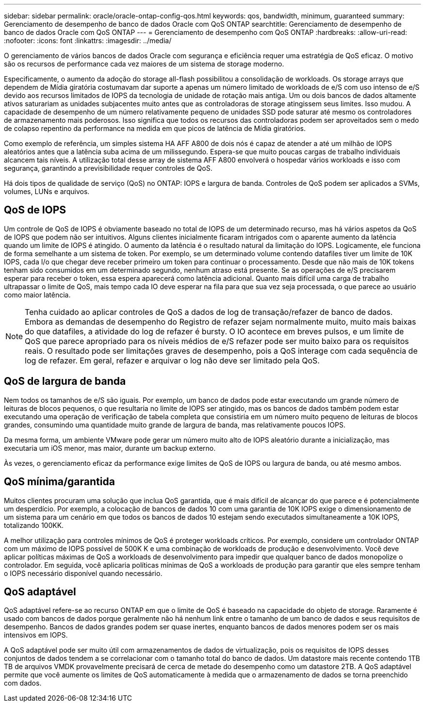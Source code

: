 ---
sidebar: sidebar 
permalink: oracle/oracle-ontap-config-qos.html 
keywords: qos, bandwidth, minimum, guaranteed 
summary: Gerenciamento de desempenho de banco de dados Oracle com QoS ONTAP 
searchtitle: Gerenciamento de desempenho de banco de dados Oracle com QoS ONTAP 
---
= Gerenciamento de desempenho com QoS ONTAP
:hardbreaks:
:allow-uri-read: 
:nofooter: 
:icons: font
:linkattrs: 
:imagesdir: ../media/


[role="lead"]
O gerenciamento de vários bancos de dados Oracle com segurança e eficiência requer uma estratégia de QoS eficaz. O motivo são os recursos de performance cada vez maiores de um sistema de storage moderno.

Especificamente, o aumento da adoção do storage all-flash possibilitou a consolidação de workloads. Os storage arrays que dependem de Mídia giratória costumavam dar suporte a apenas um número limitado de workloads de e/S com uso intenso de e/S devido aos recursos limitados de IOPS da tecnologia de unidade de rotação mais antiga. Um ou dois bancos de dados altamente ativos saturariam as unidades subjacentes muito antes que as controladoras de storage atingissem seus limites. Isso mudou. A capacidade de desempenho de um número relativamente pequeno de unidades SSD pode saturar até mesmo os controladores de armazenamento mais poderosos. Isso significa que todos os recursos das controladoras podem ser aproveitados sem o medo de colapso repentino da performance na medida em que picos de latência de Mídia giratórios.

Como exemplo de referência, um simples sistema HA AFF A800 de dois nós é capaz de atender a até um milhão de IOPS aleatórios antes que a latência suba acima de um milissegundo. Espera-se que muito poucas cargas de trabalho individuais alcancem tais níveis. A utilização total desse array de sistema AFF A800 envolverá o hospedar vários workloads e isso com segurança, garantindo a previsibilidade requer controles de QoS.

Há dois tipos de qualidade de serviço (QoS) no ONTAP: IOPS e largura de banda. Controles de QoS podem ser aplicados a SVMs, volumes, LUNs e arquivos.



== QoS de IOPS

Um controle de QoS de IOPS é obviamente baseado no total de IOPS de um determinado recurso, mas há vários aspetos da QoS de IOPS que podem não ser intuitivos. Alguns clientes inicialmente ficaram intrigados com o aparente aumento da latência quando um limite de IOPS é atingido. O aumento da latência é o resultado natural da limitação do IOPS. Logicamente, ele funciona de forma semelhante a um sistema de token. Por exemplo, se um determinado volume contendo datafiles tiver um limite de 10K IOPS, cada I/o que chegar deve receber primeiro um token para continuar o processamento. Desde que não mais de 10K tokens tenham sido consumidos em um determinado segundo, nenhum atraso está presente. Se as operações de e/S precisarem esperar para receber o token, essa espera aparecerá como latência adicional. Quanto mais difícil uma carga de trabalho ultrapassar o limite de QoS, mais tempo cada IO deve esperar na fila para que sua vez seja processada, o que parece ao usuário como maior latência.


NOTE: Tenha cuidado ao aplicar controles de QoS a dados de log de transação/refazer de banco de dados. Embora as demandas de desempenho do Registro de refazer sejam normalmente muito, muito mais baixas do que datafiles, a atividade do log de refazer é bursty. O IO acontece em breves pulsos, e um limite de QoS que parece apropriado para os níveis médios de e/S refazer pode ser muito baixo para os requisitos reais. O resultado pode ser limitações graves de desempenho, pois a QoS interage com cada sequência de log de refazer. Em geral, refazer e arquivar o log não deve ser limitado pela QoS.



== QoS de largura de banda

Nem todos os tamanhos de e/S são iguais. Por exemplo, um banco de dados pode estar executando um grande número de leituras de blocos pequenos, o que resultaria no limite de IOPS ser atingido, mas os bancos de dados também podem estar executando uma operação de verificação de tabela completa que consistiria em um número muito pequeno de leituras de blocos grandes, consumindo uma quantidade muito grande de largura de banda, mas relativamente poucos IOPS.

Da mesma forma, um ambiente VMware pode gerar um número muito alto de IOPS aleatório durante a inicialização, mas executaria um iOS menor, mas maior, durante um backup externo.

Às vezes, o gerenciamento eficaz da performance exige limites de QoS de IOPS ou largura de banda, ou até mesmo ambos.



== QoS mínima/garantida

Muitos clientes procuram uma solução que inclua QoS garantida, que é mais difícil de alcançar do que parece e é potencialmente um desperdício. Por exemplo, a colocação de bancos de dados 10 com uma garantia de 10K IOPS exige o dimensionamento de um sistema para um cenário em que todos os bancos de dados 10 estejam sendo executados simultaneamente a 10K IOPS, totalizando 100KK.

A melhor utilização para controles mínimos de QoS é proteger workloads críticos. Por exemplo, considere um controlador ONTAP com um máximo de IOPS possível de 500K K e uma combinação de workloads de produção e desenvolvimento. Você deve aplicar políticas máximas de QoS a workloads de desenvolvimento para impedir que qualquer banco de dados monopolize o controlador. Em seguida, você aplicaria políticas mínimas de QoS a workloads de produção para garantir que eles sempre tenham o IOPS necessário disponível quando necessário.



== QoS adaptável

QoS adaptável refere-se ao recurso ONTAP em que o limite de QoS é baseado na capacidade do objeto de storage. Raramente é usado com bancos de dados porque geralmente não há nenhum link entre o tamanho de um banco de dados e seus requisitos de desempenho. Bancos de dados grandes podem ser quase inertes, enquanto bancos de dados menores podem ser os mais intensivos em IOPS.

A QoS adaptável pode ser muito útil com armazenamentos de dados de virtualização, pois os requisitos de IOPS desses conjuntos de dados tendem a se correlacionar com o tamanho total do banco de dados. Um datastore mais recente contendo 1TB TB de arquivos VMDK provavelmente precisará de cerca de metade do desempenho como um datastore 2TB. A QoS adaptável permite que você aumente os limites de QoS automaticamente à medida que o armazenamento de dados se torna preenchido com dados.
